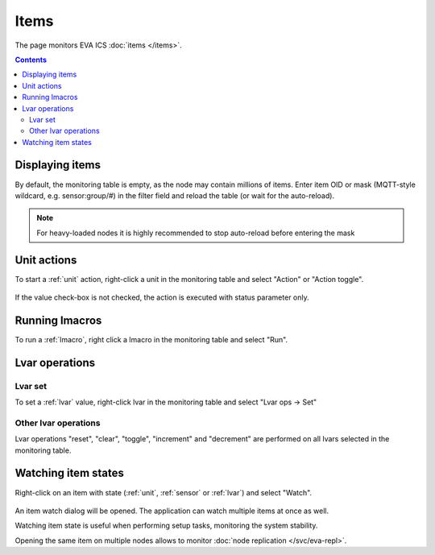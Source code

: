 Items
*****

The page monitors EVA ICS :doc:`items </items>`.

.. contents::

Displaying items
================

By default, the monitoring table is empty, as the node may contain millions of
items. Enter item OID or mask (MQTT-style wildcard, e.g. sensor:group/#) in the
filter field and reload the table (or wait for the auto-reload).

.. figure:: ss/items_filter.png

.. note::

    For heavy-loaded nodes it is highly recommended to stop auto-reload before
    entering the mask

Unit actions
============

To start a :ref:`unit` action, right-click a unit in the monitoring table and
select "Action" or "Action toggle".

.. figure:: ss/action.png
    :scale: 30%

If the value check-box is not checked, the action is executed with status
parameter only.

Running lmacros
===============

To run a :ref:`lmacro`, right click a lmacro in the monitoring table and select
"Run".

.. figure:: ss/run.png
    :scale: 30%

Lvar operations
===============

.. figure:: ss/lvar_ops.png
    :scale: 20%

Lvar set
--------

To set a :ref:`lvar` value, right-click lvar in the monitoring table and select
"Lvar ops -> Set"

.. figure:: ss/lvar_set.png
    :scale: 30%

Other lvar operations
---------------------

Lvar operations "reset", "clear", "toggle", "increment" and "decrement" are
performed on all lvars selected in the monitoring table.

Watching item states
====================

Right-click on an item with state (:ref:`unit`, :ref:`sensor` or :ref:`lvar`)
and select "Watch".

.. figure:: ss/item_watch.png
    :scale: 30%

An item watch dialog will be opened. The application can watch multiple items
at once as well.

Watching item state is useful when performing setup tasks, monitoring the
system stability.

Opening the same item on multiple nodes allows to monitor :doc:`node
replication </svc/eva-repl>`.
